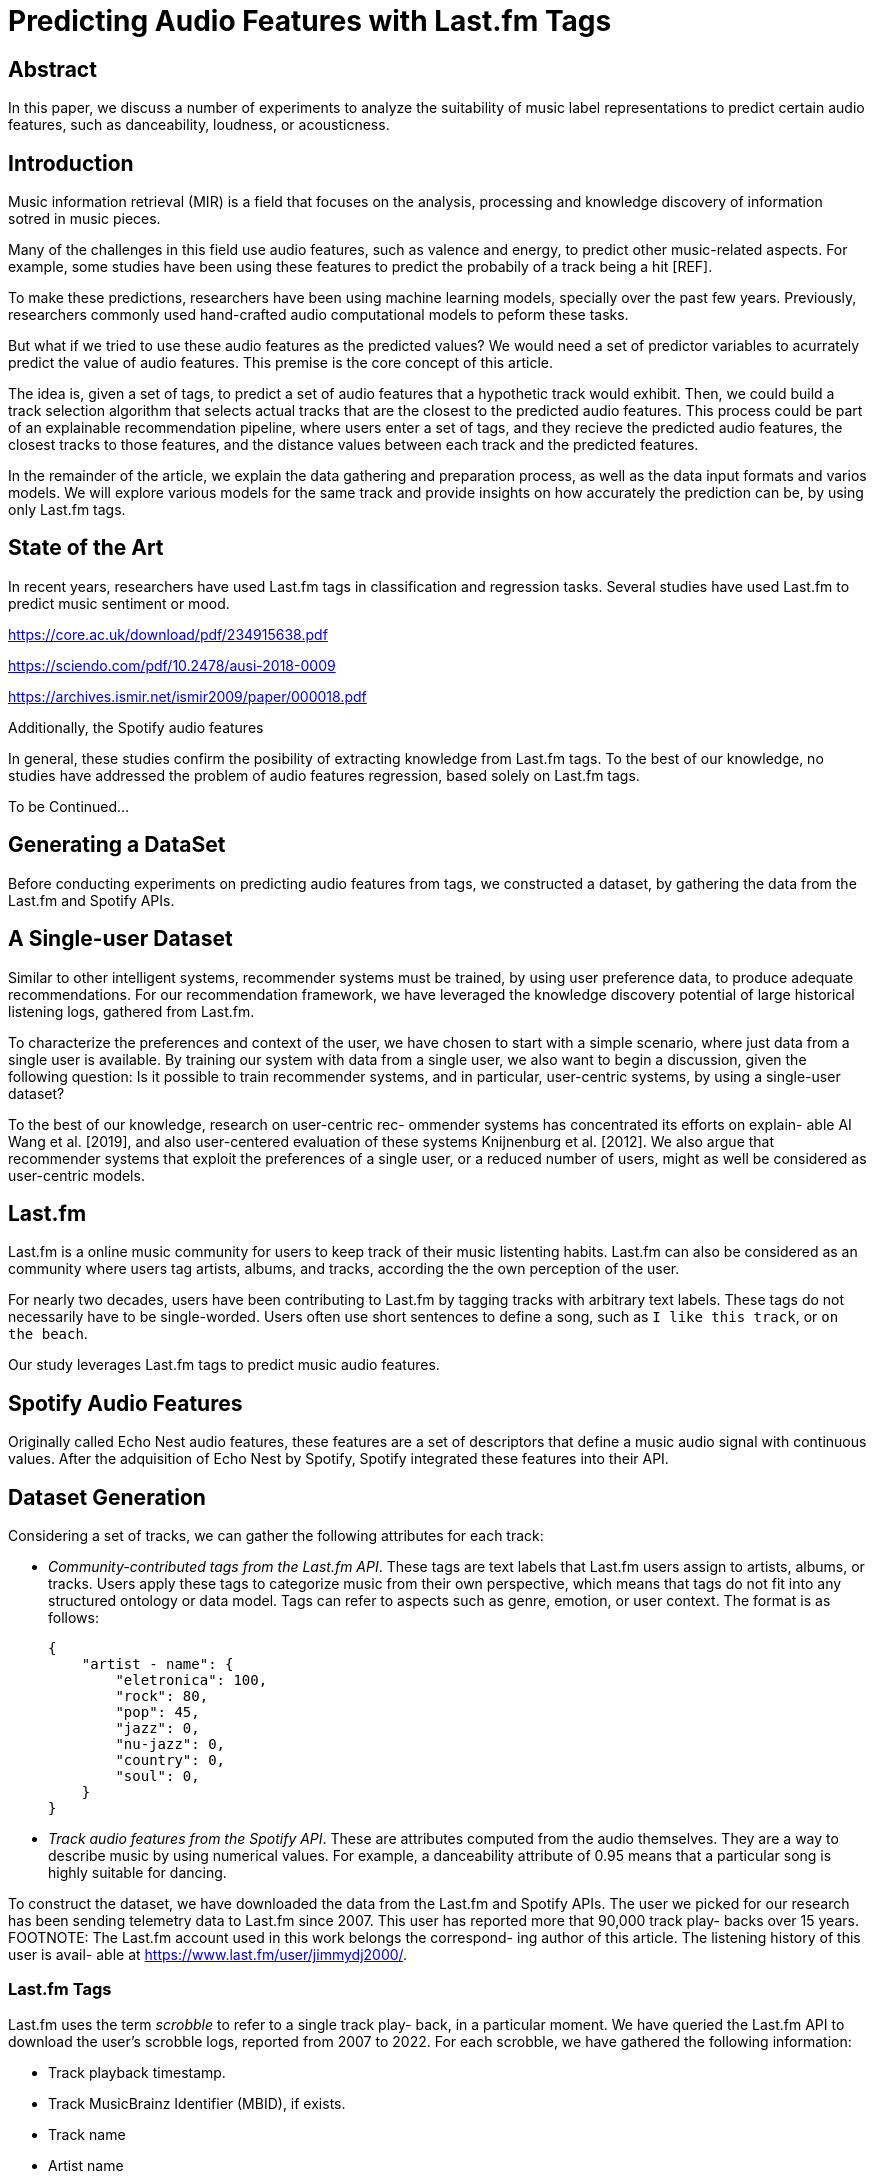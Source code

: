 // A draft in adoc
= Predicting Audio Features with Last.fm Tags


// Help about which tense we should


== Abstract
In this paper, we discuss a number of experiments to analyze the suitability of music label representations to predict certain audio features, such as danceability, loudness, or acousticness.

== Introduction

Music information retrieval (MIR) is a field that focuses on the analysis, processing and knowledge discovery of information sotred in music pieces.

Many of the challenges in this field use audio features, such as valence and energy, to predict other music-related aspects.
For example, some studies have been using these features to predict the probabily of a track being a hit [REF].

To make these predictions, researchers have been using machine learning models, specially over the past few years.
Previously, researchers commonly used hand-crafted audio computational models to peform these tasks.

But what if we tried to use these audio features as the predicted values? We would need a set of predictor variables to acurrately predict the value of audio features.
This premise is the core concept of this article.

The idea is, given a set of tags, to predict a set of audio features that a hypothetic track would exhibit.
Then, we could build a track selection algorithm that selects actual tracks that are the closest to the predicted audio features.
This process could be part of an explainable recommendation pipeline, where users enter a set of tags, and they recieve the predicted audio features, the closest tracks to those features, and the distance values between each track and the predicted features.

In the remainder of the article, we explain the data gathering and preparation process, as well as the data input formats and varios models.
We will explore various models for the same track and provide insights on how accurately the prediction can be, by using only Last.fm tags.

== State of the Art

In recent years, researchers have used Last.fm tags in classification and regression tasks.
Several studies have used Last.fm to predict music sentiment or mood.

https://core.ac.uk/download/pdf/234915638.pdf

https://sciendo.com/pdf/10.2478/ausi-2018-0009

https://archives.ismir.net/ismir2009/paper/000018.pdf

Additionally, the Spotify audio features

In general, these studies confirm the posibility of extracting knowledge from Last.fm tags.
To the best of our knowledge, no studies have addressed the problem of audio features regression, based solely on Last.fm tags.

To be Continued...

== Generating a DataSet

Before conducting experiments on predicting audio features from tags, we constructed a dataset, by gathering the data from the Last.fm and Spotify APIs.

== A Single-user Dataset

Similar to other intelligent systems, recommender systems
must be trained, by using user preference data, to produce
adequate recommendations. For our recommendation framework,
we have leveraged the knowledge discovery potential
of large historical listening logs, gathered from Last.fm.

To characterize the preferences and context of the user, we
have chosen to start with a simple scenario, where just data
from a single user is available. By training our system with
data from a single user, we also want to begin a discussion,
given the following question: Is it possible to train 
recommender systems, and in particular, user-centric systems, by
using a single-user dataset?

To the best of our knowledge, research on user-centric rec-
ommender systems has concentrated its efforts on explain-
able AI Wang et al. [2019], and also user-centered evaluation
of these systems Knijnenburg et al. [2012]. We also argue
that recommender systems that exploit the preferences of a
single user, or a reduced number of users, might as well be
considered as user-centric models.

== Last.fm

Last.fm is a online music community for users to keep track of their music listenting habits.
Last.fm can also be considered as an community where users tag artists, albums, and tracks, according the the own perception of the user.

For nearly two decades, users have been contributing to Last.fm by tagging tracks with arbitrary text labels.
These tags do not necessarily have to be single-worded.
Users often use short sentences to define a song, such as `I like this track`, or `on the beach`.

Our study leverages Last.fm tags to predict music audio features.



== Spotify Audio Features

Originally called Echo Nest audio features, these features are a set of descriptors that define a music audio signal with continuous values.
After the adquisition of Echo Nest by Spotify, Spotify integrated these features into their API.

== Dataset Generation

Considering a set of tracks, we can gather the following attributes for each track:

*  _Community-contributed tags from the Last.fm API_.
These tags are text labels that Last.fm users assign
to artists, albums, or tracks. Users apply these tags to
categorize music from their own perspective, which
means that tags do not fit into any structured ontology
or data model. Tags can refer to aspects such as genre,
emotion, or user context.
The format is as follows:
+
```
{
    "artist - name": { 
        "eletronica": 100,
        "rock": 80,
        "pop": 45,
        "jazz": 0,
        "nu-jazz": 0,
        "country": 0,
        "soul": 0,
    }
}
```

*  _Track audio features from the Spotify API_. These are
attributes computed from the audio themselves. They
are a way to describe music by using numerical values.
For example, a danceability attribute of 0.95 means
that a particular song is highly suitable for dancing.

To construct the dataset, we have downloaded the data from
the Last.fm and Spotify APIs. The user we picked for our
research has been sending telemetry data to Last.fm since
2007. This user has reported more that 90,000 track play-
backs over 15 years.
FOOTNOTE: The Last.fm account used in this work belongs the correspond-
ing author of this article. The listening history of this user is avail-
able at https://www.last.fm/user/jimmydj2000/.

=== Last.fm Tags
Last.fm uses the term _scrobble_ to refer to a single track play-
back, in a particular moment. We have queried the Last.fm
API to download the user’s scrobble logs, reported from 2007 to 2022.
For each scrobble, we have gathered the following information:

* Track playback timestamp.
* Track MusicBrainz Identifier (MBID), if exists.
* Track name
* Artist name
* Track tags. If the track does not have any tags assigned,
then artist tags have been used.

For each tag assigned to a track, or an artist, Last.fm includes
a count property to indicate the popularity of the given tag for the track.
Last.fm normalizes this value in the 0-100 range, so the most popular tag for a track can have a
count value of 100.

Users normally listens to their favorite tracks many times,
so the amount of individual tracks listened is much smaller
than the number of track plays. In this case, the amount of
individual tracks listened is about 20,000.

=== Spotify Audio Features

After gathering Last.fm data and identifying the unique
tracks that represent the user music collection, we have
collected Spotify audio features. For each of these individ-
ual tracks, we have downloaded the Spotify audio features
specific to the given track.

The Spotify audio features are numerical values that repre-
sent high-level audio information computed from a specific
track. These values characterize a track, musically speaking,
by measuring relevant musical aspects.

The features provided by the Spotify API are: acousticness,
danceability, duration_ms, energy, instrumentalness, key,
liveness, loudness, mode, speechiness, tempo, and valence.
Table 1 describes these features. The reader can find further
details about each feature in the Spotify API documentation
4.

A small portion of the tracks do not have features available in
Spotify, so they have been filtered out from our experiments.

After filtering songs that miss Last.fm tags or Spotify audio features,
our dataset contains 14009 samples.

=== Last.fm Tags Representations for Training

Based on the model and the experiments, we have preprocessed tags in various formats:

Tabular::
Each tag is a column and each cell contains the popularity value of a tag for a track.
A cell is 0 if a tag is missing for a track.

The number of columns is limited to the top-K tags.

`T_track_tag` is the strengh of `tage` for `track`.
This value is in the 0-100 range.

Tabular Tokens::
Tags are converted to text tokens. Columns represent token positions, and cells contain the token at a particular position, for a track.
To tokenize tags, we have used the GTP2 tokenizer.
Because the tokenizer requires a string as input, we have converted the set of tags for each track into a string.
To _stringify_ the tags, we have concatenated tags with multiple strategies:
+
* By including tag popularity: `rock 2, pop 1`.
* By repeating tags based on popularity: `rock rock, pop`.
* By ordering by popularity: `rock, pop`.

Text::
Tag are converted to strings by using the same _stringify_ mechanisms.


#### Training By Track

When generating training data by track, the tabular formats present sparsity problems.



For tabular representations, we need to defined a fixed set of columns as tags.
For most of tracks, most columns are `0`.

The sparsity of a matrix is the number of zero-valued elements divided by the total number of elements (e.g., m × n for an m × n matrix) is called the sparsity of the matrix 
// TODO: compare sparsity values between by-moment data and by-track data

## Experiments

We have trained a commonly used machine learning models to predict an audio feature, given the set of tags for a particular track.

### Models

Regression models included in the experiment:

- Boosted tree regressor: https://xgboost.readthedocs.io/en/stable/tutorials/model.html

- Naive Bayes Regressor: A probabilistic model for regression https://scikit-learn.org/stable/modules/linear_model.html#bayesian-ridge-regression

- Transformer (GPT-2) for regression (Fine tuning).
This transformer model has been finetuned with our dataset.

Describe how the different data representation have been tested with different models

== Experiments Execution and Results

The experiments were executed by using the mentioned models and training parameters.



== Conclusion

In this paper, we discuss the process of predicting audio features from text tags.
The experiments that we have conducted use different mechanisms to encode the input data and different models to evaluate whether such task is feasible.

